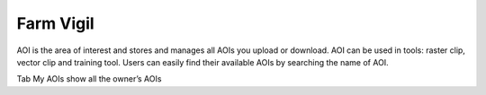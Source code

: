 Farm Vigil
-------

AOI is the area of interest and stores and manages all AOIs you upload or download. AOI can be used in tools: raster clip, vector clip and training tool. 
Users can easily find their available AOIs by searching the name of AOI.

.. image:: ../img/aoi/aoi.png
    :align: center

Tab My AOIs show all the owner’s AOIs 
